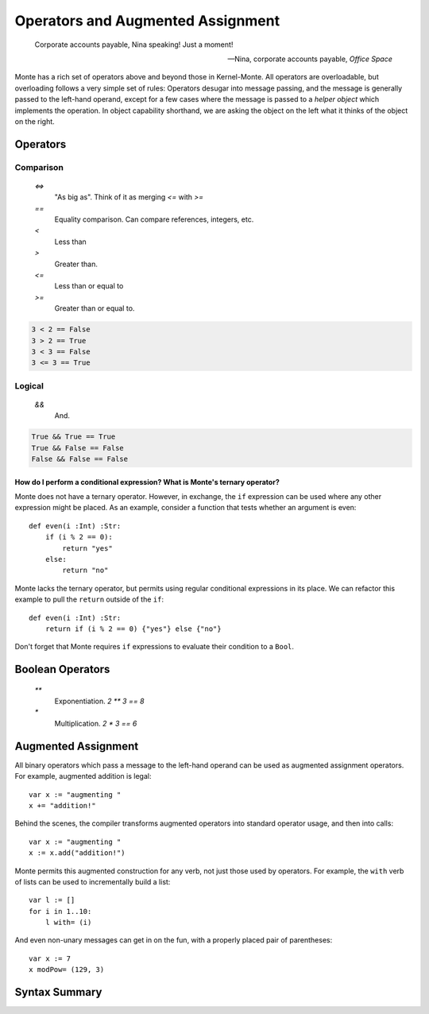 ==================================
Operators and Augmented Assignment
==================================

.. epigraph::

    Corporate accounts payable, Nina speaking! Just a moment!

    -- Nina, corporate accounts payable, *Office Space*

Monte has a rich set of operators above and beyond those in Kernel-Monte. All
operators are overloadable, but overloading follows a very simple set of
rules: Operators desugar into message passing, and the message is generally
passed to the left-hand operand, except for a few cases where the message is
passed to a *helper object* which implements the operation. In object
capability shorthand, we are asking the object on the left what it thinks of
the object on the right.

Operators
---------

Comparison
~~~~~~~~~~

  `<=>`
    "As big as". Think of it as merging `<=` with `>=`
  `==`
    Equality comparison. Can compare references, integers, etc.
  `<`
    Less than
  `>`
    Greater than. 
  `<=`
    Less than or equal to
  `>=`
    Greater than or equal to. 

.. code-block:: monte

    3 < 2 == False
    3 > 2 == True
    3 < 3 == False
    3 <= 3 == True

Logical
~~~~~~~

  `&&`
    And. 

.. code-block:: monte

    True && True == True
    True && False == False
    False && False == False

How do I perform a conditional expression? What is Monte's ternary operator?
""""""""""""""""""""""""""""""""""""""""""""""""""""""""""""""""""""""""""""

Monte does not have a ternary operator. However, in exchange, the ``if``
expression can be used where any other expression might be placed. As an
example, consider a function that tests whether an argument is even::

    def even(i :Int) :Str:
        if (i % 2 == 0):
            return "yes"
        else:
            return "no"

Monte lacks the ternary operator, but permits using regular conditional
expressions in its place. We can refactor this example to pull the ``return``
outside of the ``if``::

    def even(i :Int) :Str:
        return if (i % 2 == 0) {"yes"} else {"no"}

Don't forget that Monte requires ``if`` expressions to evaluate their
condition to a ``Bool``.


Boolean Operators
-----------------

  `**`
    Exponentiation. `2 ** 3 == 8`
  `*`
    Multiplication. `2 * 3 == 6`


Augmented Assignment
--------------------

All binary operators which pass a message to the left-hand operand can be used
as augmented assignment operators. For example, augmented addition is legal::

    var x := "augmenting "
    x += "addition!"

Behind the scenes, the compiler transforms augmented operators into standard
operator usage, and then into calls::

    var x := "augmenting "
    x := x.add("addition!")

Monte permits this augmented construction for any verb, not just those used by
operators. For example, the ``with`` verb of lists can be used to
incrementally build a list::

    var l := []
    for i in 1..10:
        l with= (i)

And even non-unary messages can get in on the fun, with a properly placed pair
of parentheses::

    var x := 7
    x modPow= (129, 3)

Syntax Summary
--------------

.. syntax:: assign

   Choice(
    0,
    Sequence('def',
             NonTerminal('pattern'),
             Optional(Sequence("exit", NonTerminal('order'))),
             Optional(Sequence(":=", NonTerminal('assign')))),
    Sequence(Choice(0, 'var', 'bind'),
             NonTerminal('pattern'),
             # XXX the next two seem to be optional in the code.
             ":=", NonTerminal('assign')),
    Sequence(NonTerminal('lval'), ":=", NonTerminal('assign')),
    Comment("@op=...XXX"),
    Comment("VERB_ASSIGN XXX"),
    NonTerminal('logical'))

.. seealso::

   :ref:`patterns`

.. syntax:: lval

   Choice(
    0,
    NonTerminal('noun'),
    NonTerminal('getExpr'))

.. syntax:: logical

   Sequence(
    NonTerminal('comp'),
    Optional(Sequence(Choice(0, '||', '&&'), NonTerminal('logical'))))

.. syntax:: comp

   Sequence(
    NonTerminal('order'),
    Optional(Sequence(Choice(
        0,
	Choice(0, "=~", "!~"),
        Choice(0, "==", "!="),
        "&!",
        Choice(0, "^", "&", "|")
    ), NonTerminal('comp'))))

.. syntax:: order

   Sequence(
    NonTerminal('prefix'),
    Optional(Sequence(Choice(
        0,
        "**",
        Choice(0, "*", "/", "//", "%"),
        Choice(0, "+", "-"),
        Choice(0, "<<", ">>"),
        Choice(0, "..", "..!"),
        Choice(0, ">", "<", ">=", "<=", "<=>")
    ), NonTerminal('order'))))


